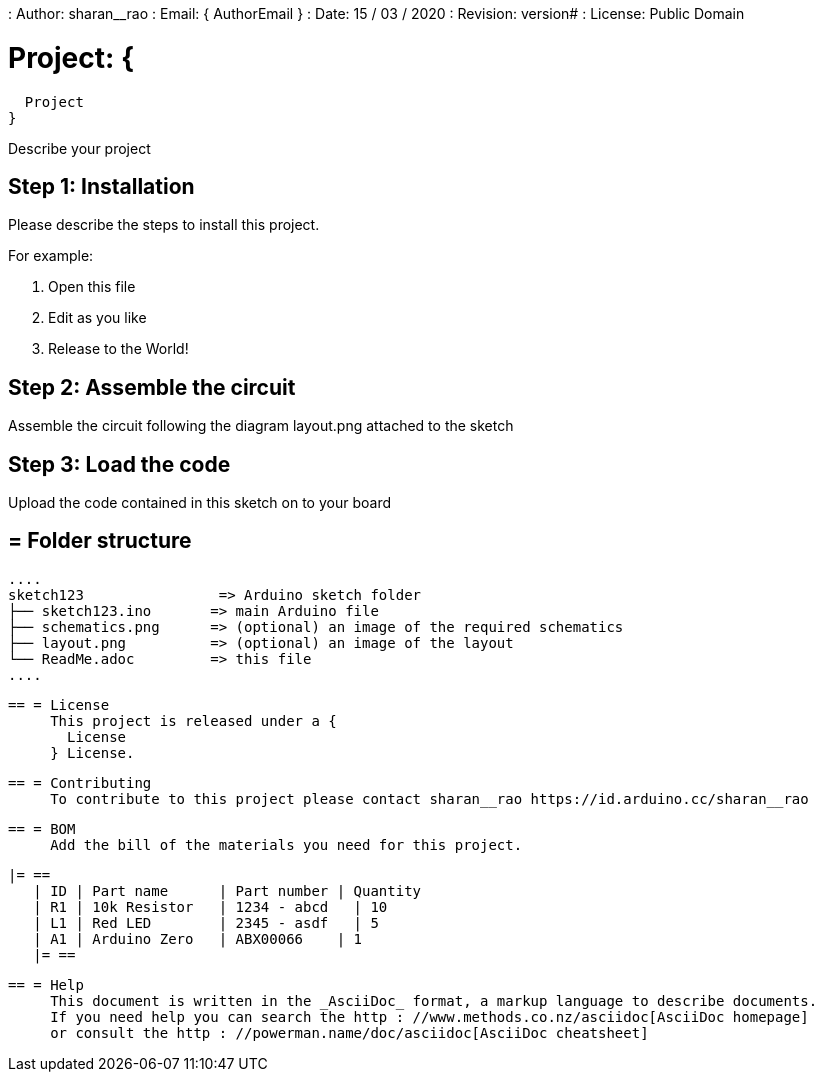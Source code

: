 : Author: sharan__rao
: Email: {
  AuthorEmail
}
: Date: 15 / 03 / 2020
: Revision: version#
: License: Public Domain

= Project: {
  Project
}

Describe your project

== Step 1: Installation
Please describe the steps to install this project.

For example:

1. Open this file
2. Edit as you like
3. Release to the World!

== Step 2: Assemble the circuit

Assemble the circuit following the diagram layout.png attached to the sketch

== Step 3: Load the code

Upload the code contained in this sketch on to your board

== = Folder structure

     ....
     sketch123                => Arduino sketch folder
     ├── sketch123.ino       => main Arduino file
     ├── schematics.png      => (optional) an image of the required schematics
     ├── layout.png          => (optional) an image of the layout
     └── ReadMe.adoc         => this file
     ....

     == = License
          This project is released under a {
            License
          } License.

          == = Contributing
               To contribute to this project please contact sharan__rao https://id.arduino.cc/sharan__rao

               == = BOM
                    Add the bill of the materials you need for this project.

                    |= ==
                       | ID | Part name      | Part number | Quantity
                       | R1 | 10k Resistor   | 1234 - abcd   | 10
                       | L1 | Red LED        | 2345 - asdf   | 5
                       | A1 | Arduino Zero   | ABX00066    | 1
                       |= ==


                          == = Help
                               This document is written in the _AsciiDoc_ format, a markup language to describe documents.
                               If you need help you can search the http : //www.methods.co.nz/asciidoc[AsciiDoc homepage]
                               or consult the http : //powerman.name/doc/asciidoc[AsciiDoc cheatsheet]
